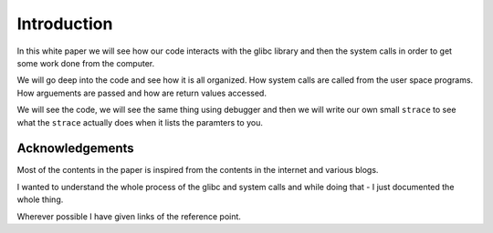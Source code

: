 ============
Introduction
============


In this white paper we will see how our code interacts with the glibc library and 
then the system calls in order to get some work done from the computer.

We will go deep into the code and see how it is all organized. How system calls
are called from the user space programs.  How arguements are passed and how are
return values accessed.

We will see the code, we will see the same thing using debugger and then we
will write our own small ``strace`` to see what the ``strace``  actually does when
it lists the paramters to you.


Acknowledgements
================

Most of the contents in the paper is inspired from the contents in the internet
and various blogs.

I wanted to understand the whole process of the glibc and system calls and
while doing that - I just documented the whole thing.

Wherever possible I have given links of the reference point.
